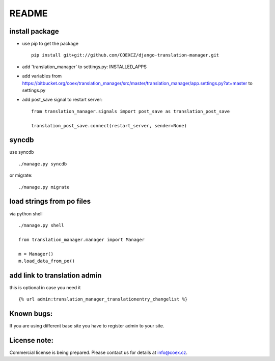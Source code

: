 ######
README
######

install package
===============

* use pip to get the package
  ::
      pip install git+git://github.com/COEXCZ/django-translation-manager.git

* add 'translation_manager' to settings.py: INSTALLED_APPS

* add variables from https://bitbucket.org/coex/translation_manager/src/master/translation_manager/app.settings.py?at=master to settings.py

* add post_save signal to restart server:
  ::
      from translation_manager.signals import post_save as translation_post_save
      
      translation_post_save.connect(restart_server, sender=None)


syncdb 
======
use syncdb
::
    ./manage.py syncdb

or migrate:
::
    ./manage.py migrate


load strings from po files
==========================
via python shell
::
    ./manage.py shell
    
    from translation_manager.manager import Manager
    
    m = Manager()
    m.load_data_from_po()
    

add link to translation admin
=============================

this is optional in case you need it
::
    {% url admin:translation_manager_translationentry_changelist %}


Known bugs:
===========

If you are using different base site you have to register admin to your site.


License note:
=============


Commercial license is being prepared. Please contact us for details at info@coex.cz.
